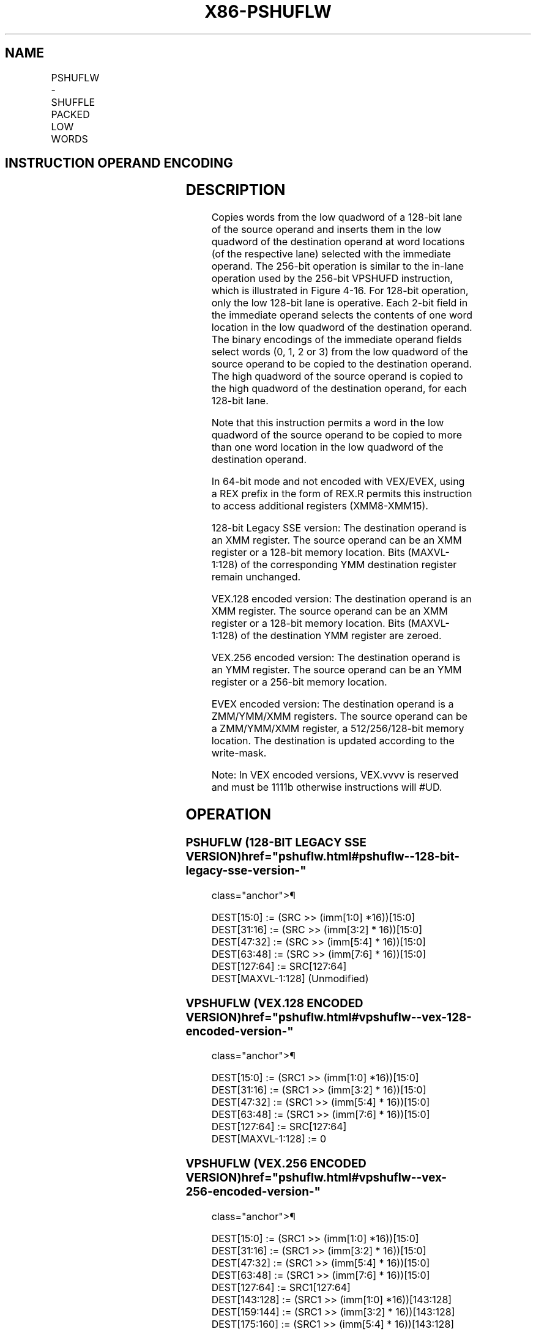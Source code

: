 '\" t
.nh
.TH "X86-PSHUFLW" "7" "December 2023" "Intel" "Intel x86-64 ISA Manual"
.SH NAME
PSHUFLW - SHUFFLE PACKED LOW WORDS
.TS
allbox;
l l l l l 
l l l l l .
\fBOpcode/Instruction\fP	\fBOp/En\fP	\fB64/32 bit Mode Support\fP	\fBCPUID Feature Flag\fP	\fBDescription\fP
T{
F2 0F 70 /r ib PSHUFLW xmm1, xmm2/m128, imm8
T}	A	V/V	SSE2	T{
Shuffle the low words in xmm2/m128 based on the encoding in imm8 and store the result in xmm1.
T}
T{
VEX.128.F2.0F.WIG 70 /r ib VPSHUFLW xmm1, xmm2/m128, imm8
T}	A	V/V	AVX	T{
Shuffle the low words in xmm2/m128 based on the encoding in imm8 and store the result in xmm1.
T}
T{
VEX.256.F2.0F.WIG 70 /r ib VPSHUFLW ymm1, ymm2/m256, imm8
T}	A	V/V	AVX2	T{
Shuffle the low words in ymm2/m256 based on the encoding in imm8 and store the result in ymm1.
T}
T{
EVEX.128.F2.0F.WIG 70 /r ib VPSHUFLW xmm1 {k1}{z}, xmm2/m128, imm8
T}	B	V/V	AVX512VL AVX512BW	T{
Shuffle the low words in xmm2/m128 based on the encoding in imm8 and store the result in xmm1 under write mask k1.
T}
T{
EVEX.256.F2.0F.WIG 70 /r ib VPSHUFLW ymm1 {k1}{z}, ymm2/m256, imm8
T}	B	V/V	AVX512VL AVX512BW	T{
Shuffle the low words in ymm2/m256 based on the encoding in imm8 and store the result in ymm1 under write mask k1.
T}
T{
EVEX.512.F2.0F.WIG 70 /r ib VPSHUFLW zmm1 {k1}{z}, zmm2/m512, imm8
T}	B	V/V	AVX512BW	T{
Shuffle the low words in zmm2/m512 based on the encoding in imm8 and store the result in zmm1 under write mask k1.
T}
.TE

.SH INSTRUCTION OPERAND ENCODING
.TS
allbox;
l l l l l l 
l l l l l l .
\fBOp/En\fP	\fBTuple Type\fP	\fBOperand 1\fP	\fBOperand 2\fP	\fBOperand 3\fP	\fBOperand 4\fP
A	N/A	ModRM:reg (w)	ModRM:r/m (r)	imm8	N/A
B	Full Mem	ModRM:reg (w)	ModRM:r/m (r)	imm8	N/A
.TE

.SH DESCRIPTION
Copies words from the low quadword of a 128-bit lane of the source
operand and inserts them in the low quadword of the destination operand
at word locations (of the respective lane) selected with the immediate
operand. The 256-bit operation is similar to the in-lane operation used
by the 256-bit VPSHUFD instruction, which is illustrated in
Figure 4-16\&. For 128-bit operation,
only the low 128-bit lane is operative. Each 2-bit field in the
immediate operand selects the contents of one word location in the low
quadword of the destination operand. The binary encodings of the
immediate operand fields select words (0, 1, 2 or 3) from the low
quadword of the source operand to be copied to the destination operand.
The high quadword of the source operand is copied to the high quadword
of the destination operand, for each 128-bit lane.

.PP
Note that this instruction permits a word in the low quadword of the
source operand to be copied to more than one word location in the low
quadword of the destination operand.

.PP
In 64-bit mode and not encoded with VEX/EVEX, using a REX prefix in the
form of REX.R permits this instruction to access additional registers
(XMM8-XMM15).

.PP
128-bit Legacy SSE version: The destination operand is an XMM register.
The source operand can be an XMM register or a 128-bit memory location.
Bits (MAXVL-1:128) of the corresponding YMM destination register remain
unchanged.

.PP
VEX.128 encoded version: The destination operand is an XMM register. The
source operand can be an XMM register or a 128-bit memory location. Bits
(MAXVL-1:128) of the destination YMM register are zeroed.

.PP
VEX.256 encoded version: The destination operand is an YMM register. The
source operand can be an YMM register or a 256-bit memory location.

.PP
EVEX encoded version: The destination operand is a ZMM/YMM/XMM
registers. The source operand can be a ZMM/YMM/XMM register, a
512/256/128-bit memory location. The destination is updated according to
the write-mask.

.PP
Note: In VEX encoded versions, VEX.vvvv is reserved and must be 1111b
otherwise instructions will #UD.

.SH OPERATION
.SS PSHUFLW (128-BIT LEGACY SSE VERSION)  href="pshuflw.html#pshuflw--128-bit-legacy-sse-version-"
class="anchor">¶

.EX
DEST[15:0] := (SRC >> (imm[1:0] *16))[15:0]
DEST[31:16] := (SRC >> (imm[3:2] * 16))[15:0]
DEST[47:32] := (SRC >> (imm[5:4] * 16))[15:0]
DEST[63:48] := (SRC >> (imm[7:6] * 16))[15:0]
DEST[127:64] := SRC[127:64]
DEST[MAXVL-1:128] (Unmodified)
.EE

.SS VPSHUFLW (VEX.128 ENCODED VERSION)  href="pshuflw.html#vpshuflw--vex-128-encoded-version-"
class="anchor">¶

.EX
DEST[15:0] := (SRC1 >> (imm[1:0] *16))[15:0]
DEST[31:16] := (SRC1 >> (imm[3:2] * 16))[15:0]
DEST[47:32] := (SRC1 >> (imm[5:4] * 16))[15:0]
DEST[63:48] := (SRC1 >> (imm[7:6] * 16))[15:0]
DEST[127:64] := SRC[127:64]
DEST[MAXVL-1:128] := 0
.EE

.SS VPSHUFLW (VEX.256 ENCODED VERSION)  href="pshuflw.html#vpshuflw--vex-256-encoded-version-"
class="anchor">¶

.EX
DEST[15:0] := (SRC1 >> (imm[1:0] *16))[15:0]
DEST[31:16] := (SRC1 >> (imm[3:2] * 16))[15:0]
DEST[47:32] := (SRC1 >> (imm[5:4] * 16))[15:0]
DEST[63:48] := (SRC1 >> (imm[7:6] * 16))[15:0]
DEST[127:64] := SRC1[127:64]
DEST[143:128] := (SRC1 >> (imm[1:0] *16))[143:128]
DEST[159:144] := (SRC1 >> (imm[3:2] * 16))[143:128]
DEST[175:160] := (SRC1 >> (imm[5:4] * 16))[143:128]
DEST[191:176] := (SRC1 >> (imm[7:6] * 16))[143:128]
DEST[255:192] := SRC1[255:192]
DEST[MAXVL-1:256] := 0
.EE

.SS VPSHUFLW (EVEX.U1.512 ENCODED VERSION)  href="pshuflw.html#vpshuflw--evex-u1-512-encoded-version-"
class="anchor">¶

.EX
(KL, VL) = (8, 128), (16, 256), (32, 512)
IF VL >= 128
    TMP_DEST[15:0] := (SRC1 >> (imm[1:0] *16))[15:0]
    TMP_DEST[31:16] := (SRC1 >> (imm[3:2] * 16))[15:0]
    TMP_DEST[47:32] := (SRC1 >> (imm[5:4] * 16))[15:0]
    TMP_DEST[63:48] := (SRC1 >> (imm[7:6] * 16))[15:0]
    TMP_DEST[127:64] := SRC1[127:64]
FI;
IF VL >= 256
    TMP_DEST[143:128] := (SRC1 >> (imm[1:0] *16))[143:128]
    TMP_DEST[159:144] := (SRC1 >> (imm[3:2] * 16))[143:128]
    TMP_DEST[175:160] := (SRC1 >> (imm[5:4] * 16))[143:128]
    TMP_DEST[191:176] := (SRC1 >> (imm[7:6] * 16))[143:128]
    TMP_DEST[255:192] := SRC1[255:192]
FI;
IF VL >= 512
    TMP_DEST[271:256] := (SRC1 >> (imm[1:0] *16))[271:256]
    TMP_DEST[287:272] := (SRC1 >> (imm[3:2] * 16))[271:256]
    TMP_DEST[303:288] := (SRC1 >> (imm[5:4] * 16))[271:256]
    TMP_DEST[319:304] := (SRC1 >> (imm[7:6] * 16))[271:256]
    TMP_DEST[383:320] := SRC1[383:320]
    TMP_DEST[399:384] := (SRC1 >> (imm[1:0] *16))[399:384]
    TMP_DEST[415:400] := (SRC1 >> (imm[3:2] * 16))[399:384]
    TMP_DEST[431:416] := (SRC1 >> (imm[5:4] * 16))[399:384]
    TMP_DEST[447:432] := (SRC1 >> (imm[7:6] * 16))[399:384]
    TMP_DEST[511:448] := SRC1[511:448]
FI;
FOR j := 0 TO KL-1
    i := j * 16
    IF k1[j] OR *no writemask*
        THEN DEST[i+15:i] := TMP_DEST[i+15:i];
        ELSE
            IF *merging-masking*
                        ; merging-masking
                THEN *DEST[i+15:i] remains unchanged*
                ELSE *zeroing-masking*
                            ; zeroing-masking
                    DEST[i+15:i] := 0
            FI
    FI;
ENDFOR
DEST[MAXVL-1:VL] := 0
.EE

.SH INTEL C/C++ COMPILER INTRINSIC EQUIVALENT  href="pshuflw.html#intel-c-c++-compiler-intrinsic-equivalent"
class="anchor">¶

.EX
VPSHUFLW __m512i _mm512_shufflelo_epi16(__m512i a, int n);

VPSHUFLW __m512i _mm512_mask_shufflelo_epi16(__m512i s, __mmask16 k, __m512i a, int n );

VPSHUFLW __m512i _mm512_maskz_shufflelo_epi16( __mmask16 k, __m512i a, int n );

VPSHUFLW __m256i _mm256_mask_shufflelo_epi16(__m256i s, __mmask8 k, __m256i a, int n );

VPSHUFLW __m256i _mm256_maskz_shufflelo_epi16( __mmask8 k, __m256i a, int n );

VPSHUFLW __m128i _mm_mask_shufflelo_epi16(__m128i s, __mmask8 k, __m128i a, int n );

VPSHUFLW __m128i _mm_maskz_shufflelo_epi16( __mmask8 k, __m128i a, int n );

(V)PSHUFLW:__m128i _mm_shufflelo_epi16(__m128i a, int n)

VPSHUFLW:__m256i _mm256_shufflelo_epi16(__m256i a, const int n)
.EE

.SH FLAGS AFFECTED
None.

.SH SIMD FLOATING-POINT EXCEPTIONS  href="pshuflw.html#simd-floating-point-exceptions"
class="anchor">¶

.PP
None.

.SH OTHER EXCEPTIONS
Non-EVEX-encoded instruction, see Table
2-21, “Type 4 Class Exception Conditions.”

.PP
EVEX-encoded instruction, see Exceptions Type E4NF.nb in
Table 2-50, “Type E4NF Class Exception
Conditions.”

.PP
Additionally:

.TS
allbox;
l l 
l l .
\fB\fP	\fB\fP
#UD	T{
If VEX.vvvv != 1111B, or EVEX.vvvv != 1111B.
T}
.TE

.SH COLOPHON
This UNOFFICIAL, mechanically-separated, non-verified reference is
provided for convenience, but it may be
incomplete or
broken in various obvious or non-obvious ways.
Refer to Intel® 64 and IA-32 Architectures Software Developer’s
Manual
\[la]https://software.intel.com/en\-us/download/intel\-64\-and\-ia\-32\-architectures\-sdm\-combined\-volumes\-1\-2a\-2b\-2c\-2d\-3a\-3b\-3c\-3d\-and\-4\[ra]
for anything serious.

.br
This page is generated by scripts; therefore may contain visual or semantical bugs. Please report them (or better, fix them) on https://github.com/MrQubo/x86-manpages.
